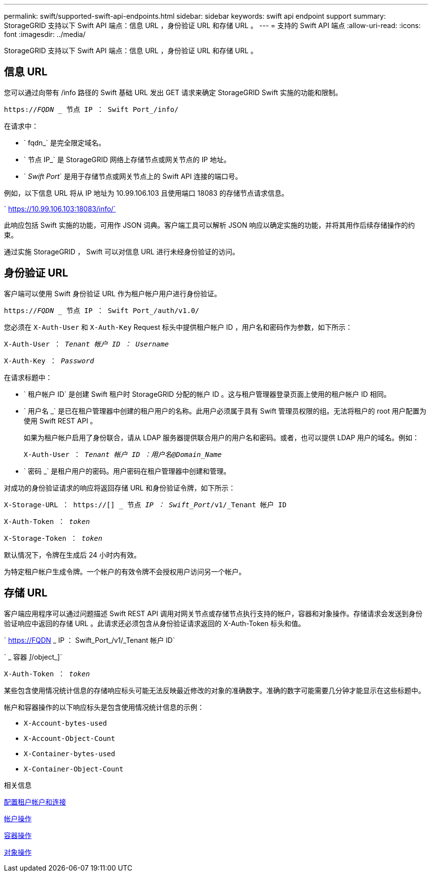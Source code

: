---
permalink: swift/supported-swift-api-endpoints.html 
sidebar: sidebar 
keywords: swift api endpoint support 
summary: StorageGRID 支持以下 Swift API 端点：信息 URL ，身份验证 URL 和存储 URL 。 
---
= 支持的 Swift API 端点
:allow-uri-read: 
:icons: font
:imagesdir: ../media/


[role="lead"]
StorageGRID 支持以下 Swift API 端点：信息 URL ，身份验证 URL 和存储 URL 。



== 信息 URL

您可以通过向带有 /info 路径的 Swift 基础 URL 发出 GET 请求来确定 StorageGRID Swift 实施的功能和限制。

`https://_FQDN_ _ 节点 IP ： Swift Port_/info/`

在请求中：

* ` fqdn_` 是完全限定域名。
* ` 节点 IP_` 是 StorageGRID 网络上存储节点或网关节点的 IP 地址。
* ` _Swift Port_` 是用于存储节点或网关节点上的 Swift API 连接的端口号。


例如，以下信息 URL 将从 IP 地址为 10.99.106.103 且使用端口 18083 的存储节点请求信息。

` https://10.99.106.103:18083/info/`

此响应包括 Swift 实施的功能，可用作 JSON 词典。客户端工具可以解析 JSON 响应以确定实施的功能，并将其用作后续存储操作的约束。

通过实施 StorageGRID ， Swift 可以对信息 URL 进行未经身份验证的访问。



== 身份验证 URL

客户端可以使用 Swift 身份验证 URL 作为租户帐户用户进行身份验证。

`https://_FQDN_ _ 节点 IP ： Swift Port_/auth/v1.0/`

您必须在 `X-Auth-User` 和 `X-Auth-Key` Request 标头中提供租户帐户 ID ，用户名和密码作为参数，如下所示：

`X-Auth-User ： _Tenant 帐户 ID ： Username_`

`X-Auth-Key ： _Password_`

在请求标题中：

* ` 租户帐户 ID` 是创建 Swift 租户时 StorageGRID 分配的帐户 ID 。这与租户管理器登录页面上使用的租户帐户 ID 相同。
* ` 用户名 _` 是已在租户管理器中创建的租户用户的名称。此用户必须属于具有 Swift 管理员权限的组。无法将租户的 root 用户配置为使用 Swift REST API 。
+
如果为租户帐户启用了身份联合，请从 LDAP 服务器提供联合用户的用户名和密码。或者，也可以提供 LDAP 用户的域名。例如：

+
`X-Auth-User ： _Tenant 帐户 ID ：用户名@Domain_Name_`

* ` 密码 _` 是租户用户的密码。用户密码在租户管理器中创建和管理。


对成功的身份验证请求的响应将返回存储 URL 和身份验证令牌，如下所示：

`X-Storage-URL ： https://[] _ 节点 _IP ： Swift_Port_/v1/_Tenant 帐户 ID`

`X-Auth-Token ： _token_`

`X-Storage-Token ： _token_`

默认情况下，令牌在生成后 24 小时内有效。

为特定租户帐户生成令牌。一个帐户的有效令牌不会授权用户访问另一个帐户。



== 存储 URL

客户端应用程序可以通过问题描述 Swift REST API 调用对网关节点或存储节点执行支持的帐户，容器和对象操作。存储请求会发送到身份验证响应中返回的存储 URL 。此请求还必须包含从身份验证请求返回的 X-Auth-Token 标头和值。

` https://FQDN _ IP ： Swift_Port_/v1/_Tenant 帐户 ID`

` _ 容器 _]_/object_]`

`X-Auth-Token ： _token_`

某些包含使用情况统计信息的存储响应标头可能无法反映最近修改的对象的准确数字。准确的数字可能需要几分钟才能显示在这些标题中。

帐户和容器操作的以下响应标头是包含使用情况统计信息的示例：

* `X-Account-bytes-used`
* `X-Account-Object-Count`
* `X-Container-bytes-used`
* `X-Container-Object-Count`


.相关信息
xref:configuring-tenant-accounts-and-connections.adoc[配置租户帐户和连接]

xref:account-operations.adoc[帐户操作]

xref:container-operations.adoc[容器操作]

xref:object-operations.adoc[对象操作]
